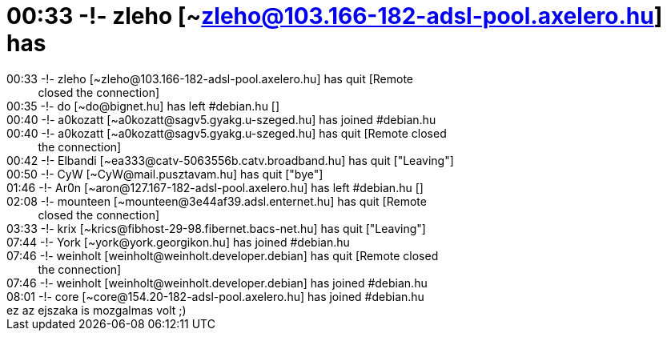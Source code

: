 = 00:33 -!- zleho [~zleho@103.166-182-adsl-pool.axelero.hu] has

:slug: 00_33_zleho_zleho_103_166_182_adsl_pool_
:category: regi
:tags: hu
:date: 2005-07-20T09:14:08Z
++++
00:33 -!- zleho [~zleho@103.166-182-adsl-pool.axelero.hu] has quit [Remote<br> &nbsp;&nbsp;&nbsp;&nbsp;&nbsp;&nbsp;&nbsp;&nbsp;&nbsp; closed the connection]<br> 00:35 -!- do [~do@bignet.hu] has left #debian.hu []<br> 00:40 -!- a0kozatt [~a0kozatt@sagv5.gyakg.u-szeged.hu] has joined #debian.hu<br> 00:40 -!- a0kozatt [~a0kozatt@sagv5.gyakg.u-szeged.hu] has quit [Remote closed<br> &nbsp;&nbsp;&nbsp;&nbsp;&nbsp;&nbsp;&nbsp;&nbsp;&nbsp; the connection]<br> 00:42 -!- Elbandi [~ea333@catv-5063556b.catv.broadband.hu] has quit ["Leaving"]<br> 00:50 -!- CyW [~CyW@mail.pusztavam.hu] has quit ["bye"]<br> 01:46 -!- Ar0n [~aron@127.167-182-adsl-pool.axelero.hu] has left #debian.hu []<br> 02:08 -!- mounteen [~mounteen@3e44af39.adsl.enternet.hu] has quit [Remote<br> &nbsp;&nbsp;&nbsp;&nbsp;&nbsp;&nbsp;&nbsp;&nbsp;&nbsp; closed the connection]<br> 03:33 -!- krix [~krics@fibhost-29-98.fibernet.bacs-net.hu] has quit ["Leaving"]<br> 07:44 -!- York [~york@york.georgikon.hu] has joined #debian.hu<br> 07:46 -!- weinholt [weinholt@weinholt.developer.debian] has quit [Remote closed<br> &nbsp;&nbsp;&nbsp;&nbsp;&nbsp;&nbsp;&nbsp;&nbsp;&nbsp; the connection]<br> 07:46 -!- weinholt [weinholt@weinholt.developer.debian] has joined #debian.hu<br> 08:01 -!- core [~core@154.20-182-adsl-pool.axelero.hu] has joined #debian.hu<br> ez az ejszaka is mozgalmas volt ;)<br>
++++
